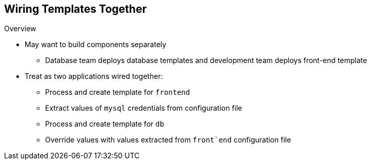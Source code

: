 == Wiring Templates Together
:noaudio:

.Overview

* May want to build components separately

** Database team deploys database templates and development team deploys front-end template
* Treat as two applications wired together:
** Process and create template for `frontend`
** Extract values of `mysql` credentials from configuration file
** Process and create template for `db` 
** Override  values with values extracted from `front`end` configuration file

ifdef::showscript[]

=== Transcript

Sometimes you might want to build various components separately. For example, a database team deploys database templates and the development team deploys the front-end template.

You can take these two separate templates and wire them together. First, process and create a `frontend` template, and extract the values of the `mysql` credentials from its configuration file. Then process and create a `db` template and override its `mysq1` credentials values with the values extracted from the `frontend` configuration file.

endif::showscript[]


